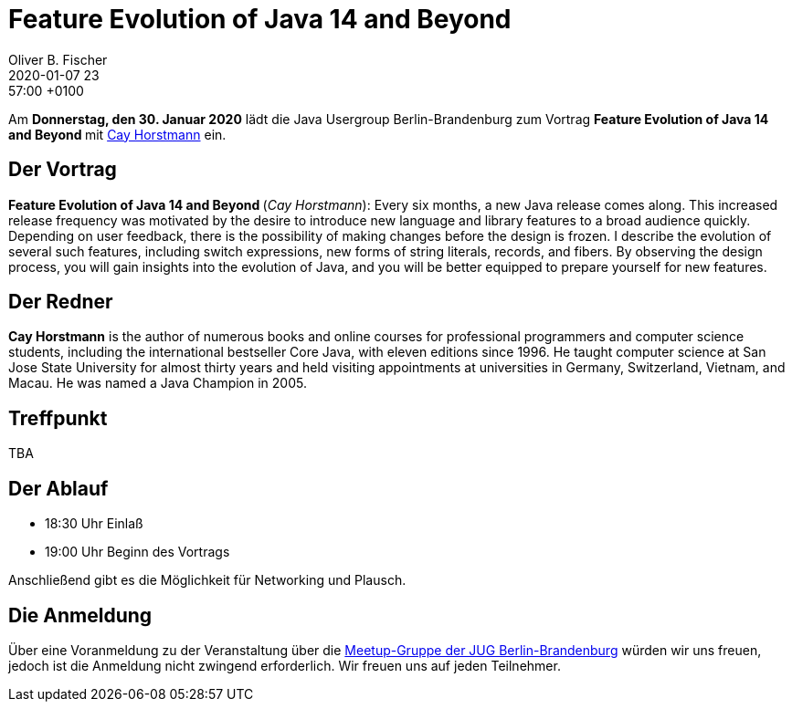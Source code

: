 = Feature Evolution of Java 14 and Beyond
Oliver B. Fischer
2020-01-07 23:57:00 +0100
:jbake-event-date: 2020-01-30
:jbake-type: post
:jbake-tags: treffen
:jbake-status: published



Am **Donnerstag, den 30. Januar 2020** lädt die
Java Usergroup Berlin-Brandenburg
// und
//https://www.innoq.com[INNOQ^]
zum Vortrag
**Feature Evolution of Java 14 and Beyond **
mit
http://www.horstmann.com/[Cay Horstmann^]
ein.

== Der Vortrag

**Feature Evolution of Java 14 and Beyond **
(_Cay Horstmann_):
Every six months, a new Java release comes along. This increased release
frequency was motivated by the desire to introduce new language and library
features to a broad audience quickly. Depending on user feedback, there is the
possibility of making changes before the design is frozen. I describe the
evolution of several such features, including switch expressions, new forms of
string literals, records, and fibers. By observing the design process, you will
gain insights into the evolution of Java, and you will be better equipped to
prepare yourself for new features.


== Der Redner

**Cay Horstmann** is the author of numerous books and online courses for
professional programmers and computer science students, including the
international bestseller Core Java, with eleven editions since 1996. He taught
computer science at San Jose State University for almost thirty years and held
visiting appointments at universities in Germany, Switzerland, Vietnam, and
Macau. He was named a Java Champion in 2005.

== Treffpunkt

TBA

== Der Ablauf

- 18:30 Uhr Einlaß
- 19:00 Uhr Beginn des Vortrags

Anschließend gibt es die Möglichkeit für Networking und Plausch.

== Die Anmeldung

Über eine Voranmeldung zu der Veranstaltung über die
http://meetup.com/jug-bb/[Meetup-Gruppe
der JUG Berlin-Brandenburg^]
würden wir uns freuen, jedoch ist die Anmeldung nicht zwingend
erforderlich. Wir freuen uns auf jeden Teilnehmer.





